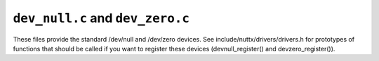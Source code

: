 =================================
``dev_null.c`` and ``dev_zero.c``
=================================

These files provide the standard /dev/null and /dev/zero devices.  See
include/nuttx/drivers/drivers.h for prototypes of functions that should
be called if you want to register these devices (devnull_register()
and devzero_register()).
